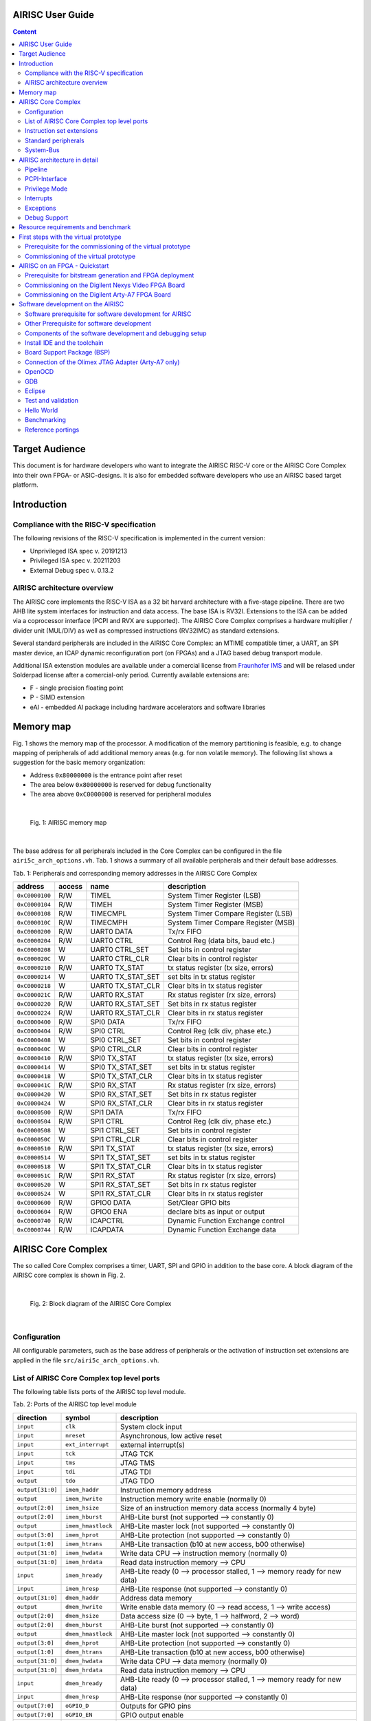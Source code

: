 AIRISC User Guide
=================

.. contents:: Content
   :depth: 2

Target Audience
===============
This document is for hardware developers who want to integrate the AIRISC RISC-V core or the AIRISC Core Complex into their own FPGA- or ASIC-designs.
It is also for embedded software developers who use an AIRISC based target platform.


Introduction
============

Compliance with the RISC-V specification
----------------------------------------
The following revisions of the RISC-V specification is implemented in the current version:

*   Unprivileged ISA spec v. 20191213  
*   Privileged ISA spec v. 20211203  
*   External Debug spec v. 0.13.2


AIRISC architecture overview
----------------------------
The AIRISC core implements the RISC-V ISA as a 32 bit harvard architecture with a five-stage pipeline. There are two AHB lite system interfaces for instruction and data access. The base ISA is RV32I. Extensions to the ISA can be added via a coprocessor interface (PCPI and RVX are supported). The AIRISC Core Complex comprises a hardware multiplier / divider unit (MUL/DIV) as well as compressed instructions (RV32IMC) as standard extensions.

Several standard peripherals are included in the AIRISC Core Complex: an MTIME compatible timer, a UART, an SPI master device, an ICAP dynamic reconfiguration port (on FPGAs) and a JTAG based debug transport module.

Additional ISA extenstion modules are available under a comercial license from `Fraunhofer IMS <http://www.ims.fraunhofer.de>`_ and will be relased under Solderpad license after a comercial-only period. Currently available extensions are:

* F - single precision floating point 
* P - SIMD extension
* eAI - embedded AI package including hardware accelerators and software libraries

Memory map
==========
Fig. 1 shows the memory map of the processor. A modification of the memory partitioning is feasible, e.g. to change mapping of peripherals of add additional memory areas (e.g. for non volatile memory). The following list shows a suggestion for the basic memory organization:

*   Address ``0x80000000`` is the entrance point after reset
*   The area below ``0x80000000`` is reserved for debug functionality
*   The area above ``0xC0000000`` is reserved for peripheral modules

|

.. figure:: gfx/Memory_Map.jpg
   :width: 640

   Fig. 1: AIRISC memory map

|

The base address for all peripherals included in the Core Complex can be configured in the file ``airi5c_arch_options.vh``. Tab. 1 shows a summary of all available peripherals and their default base addresses.

Tab. 1: Peripherals and corresponding memory addresses in the AIRISC Core Complex

+----------------+------------+-------------------+--------------------------------------+
| address        | access     | name              | description                          |
+================+============+===================+======================================+
| ``0xC0000100`` | R/W        | TIMEL             | System Timer Register (LSB)          |
+----------------+------------+-------------------+--------------------------------------+
| ``0xC0000104`` | R/W        | TIMEH             | System Timer Register (MSB)          |
+----------------+------------+-------------------+--------------------------------------+
| ``0xC0000108`` | R/W        | TIMECMPL          | System Timer Compare Register (LSB)  |
+----------------+------------+-------------------+--------------------------------------+
| ``0xC000010C`` | R/W        | TIMECMPH          | System Timer Compare Register (MSB)  |
+----------------+------------+-------------------+--------------------------------------+
| ``0xC0000200`` | R/W        | UART0 DATA        | Tx/rx FIFO                           |
+----------------+------------+-------------------+--------------------------------------+
| ``0xC0000204`` | R/W        | UART0 CTRL        | Control Reg (data bits, baud etc.)   |
+----------------+------------+-------------------+--------------------------------------+
| ``0xC0000208`` | W          | UART0 CTRL_SET    | Set bits in control register         |
+----------------+------------+-------------------+--------------------------------------+
| ``0xC000020C`` | W          | UART0 CTRL_CLR    | Clear bits in control register       |
+----------------+------------+-------------------+--------------------------------------+
| ``0xC0000210`` | R/W        | UART0 TX_STAT     | tx status register (tx size, errors) |
+----------------+------------+-------------------+--------------------------------------+
| ``0xC0000214`` | W          | UART0 TX_STAT_SET | set bits in tx status register       |
+----------------+------------+-------------------+--------------------------------------+
| ``0xC0000218`` | W          | UART0 TX_STAT_CLR | Clear bits in tx status register     |
+----------------+------------+-------------------+--------------------------------------+
| ``0xC000021C`` | R/W        | UART0 RX_STAT     | Rx status register (rx size, errors) |
+----------------+------------+-------------------+--------------------------------------+
| ``0xC0000220`` | R/W        | UART0 RX_STAT_SET | Set bits in rx status register       |
+----------------+------------+-------------------+--------------------------------------+
| ``0xC0000224`` | R/W        | UART0 RX_STAT_CLR | Clear bits in rx status register     |
+----------------+------------+-------------------+--------------------------------------+
| ``0xC0000400`` | R/W        | SPI0 DATA         | Tx/rx FIFO                           |
+----------------+------------+-------------------+--------------------------------------+
| ``0xC0000404`` | R/W        | SPI0 CTRL         | Control Reg (clk div, phase etc.)    |
+----------------+------------+-------------------+--------------------------------------+
| ``0xC0000408`` | W          | SPI0 CTRL_SET     | Set bits in control register         |
+----------------+------------+-------------------+--------------------------------------+
| ``0xC000040C`` | W          | SPI0 CTRL_CLR     | Clear bits in control register       |
+----------------+------------+-------------------+--------------------------------------+
| ``0xC0000410`` | R/W        | SPI0 TX_STAT      | tx status register (tx size, errors) |
+----------------+------------+-------------------+--------------------------------------+
| ``0xC0000414`` | W          | SPI0 TX_STAT_SET  | set bits in tx status register       |
+----------------+------------+-------------------+--------------------------------------+
| ``0xC0000418`` | W          | SPI0 TX_STAT_CLR  | Clear bits in tx status register     |
+----------------+------------+-------------------+--------------------------------------+
| ``0xC000041C`` | R/W        | SPI0 RX_STAT      | Rx status register (rx size, errors) |
+----------------+------------+-------------------+--------------------------------------+
| ``0xC0000420`` | W          | SPI0 RX_STAT_SET  | Set bits in rx status register       |
+----------------+------------+-------------------+--------------------------------------+
| ``0xC0000424`` | W          | SPI0 RX_STAT_CLR  | Clear bits in rx status register     |
+----------------+------------+-------------------+--------------------------------------+
| ``0xC0000500`` | R/W        | SPI1 DATA         | Tx/rx FIFO                           |
+----------------+------------+-------------------+--------------------------------------+
| ``0xC0000504`` | R/W        | SPI1 CTRL         | Control Reg (clk div, phase etc.)    |
+----------------+------------+-------------------+--------------------------------------+
| ``0xC0000508`` | W          | SPI1 CTRL_SET     | Set bits in control register         |
+----------------+------------+-------------------+--------------------------------------+
| ``0xC000050C`` | W          | SPI1 CTRL_CLR     | Clear bits in control register       |
+----------------+------------+-------------------+--------------------------------------+
| ``0xC0000510`` | R/W        | SPI1 TX_STAT      | tx status register (tx size, errors) |
+----------------+------------+-------------------+--------------------------------------+
| ``0xC0000514`` | W          | SPI1 TX_STAT_SET  | set bits in tx status register       |
+----------------+------------+-------------------+--------------------------------------+
| ``0xC0000518`` | W          | SPI1 TX_STAT_CLR  | Clear bits in tx status register     |
+----------------+------------+-------------------+--------------------------------------+
| ``0xC000051C`` | R/W        | SPI1 RX_STAT      | Rx status register (rx size, errors) |
+----------------+------------+-------------------+--------------------------------------+
| ``0xC0000520`` | W          | SPI1 RX_STAT_SET  | Set bits in rx status register       |
+----------------+------------+-------------------+--------------------------------------+
| ``0xC0000524`` | W          | SPI1 RX_STAT_CLR  | Clear bits in rx status register     |
+----------------+------------+-------------------+--------------------------------------+
| ``0xC0000600`` | R/W        | GPIO0 DATA        | Set/Clear GPIO bits                  |
+----------------+------------+-------------------+--------------------------------------+
| ``0xC0000604`` | R/W        | GPIO0 ENA         | declare bits as input or output      |
+----------------+------------+-------------------+--------------------------------------+
| ``0xC0000740`` | R/W        | ICAPCTRL          | Dynamic Function Exchange control    |
+----------------+------------+-------------------+--------------------------------------+
| ``0xC0000744`` | R/W        | ICAPDATA          | Dynamic Function Exchange data       |
+----------------+------------+-------------------+--------------------------------------+

AIRISC Core Complex
===================

The so called Core Complex comprises a timer, UART, SPI and GPIO in addition to the base core. A block diagram of the AIRISC core complex is shown in Fig. 2.

|

.. figure:: gfx/airi5c_core_complex.jpg
   :width: 612

   Fig. 2: Block diagram of the AIRISC Core Complex

|

Configuration
-------------
All configurable parameters, such as the base address of peripherals or the activation of instruction set extensions are applied in the file ``src/airi5c_arch_options.vh``.

List of AIRISC Core Complex top level ports
-------------------------------------------
The following table lists ports of the AIRISC top level module.

Tab. 2: Ports of the AIRISC top level module

+------------------+-------------------+------------------------------------------------------------------------------------------+
| direction        | symbol            | description                                                                              |
+==================+===================+==========================================================================================+
| ``input``        | ``clk``           | System clock input                                                                       |
+------------------+-------------------+------------------------------------------------------------------------------------------+
| ``input``        | ``nreset``        | Asynchronous, low active reset                                                           |
+------------------+-------------------+------------------------------------------------------------------------------------------+
| ``input``        | ``ext_interrupt`` | external interrupt(s)                                                                    |
+------------------+-------------------+------------------------------------------------------------------------------------------+
| ``input``        | ``tck``           | JTAG TCK                                                                                 |
+------------------+-------------------+------------------------------------------------------------------------------------------+
| ``input``        | ``tms``           | JTAG TMS                                                                                 |
+------------------+-------------------+------------------------------------------------------------------------------------------+
| ``input``        | ``tdi``           | JTAG TDI                                                                                 |
+------------------+-------------------+------------------------------------------------------------------------------------------+
| ``output``       | ``tdo``           | JTAG TDO                                                                                 |
+------------------+-------------------+------------------------------------------------------------------------------------------+
| ``output[31:0]`` | ``imem_haddr``    | Instruction memory address                                                               |
+------------------+-------------------+------------------------------------------------------------------------------------------+
| ``output``       | ``imem_hwrite``   | Instruction memory write enable (normally 0)                                             |
+------------------+-------------------+------------------------------------------------------------------------------------------+
| ``output[2:0]``  | ``imem_hsize``    | Size of an instruction memory data access (normally 4 byte)                              |
+------------------+-------------------+------------------------------------------------------------------------------------------+
| ``output[2:0]``  | ``imem_hburst``   | AHB-Lite burst (not supported --> constantly 0)                                          |
+------------------+-------------------+------------------------------------------------------------------------------------------+
| ``output``       | ``imem_hmastlock``| AHB-Lite master lock (not supported --> constantly 0)                                    |
+------------------+-------------------+------------------------------------------------------------------------------------------+
| ``output[3:0]``  | ``imem_hprot``    | AHB-Lite protection (not supported --> constantly 0)                                     |
+------------------+-------------------+------------------------------------------------------------------------------------------+
| ``output[1:0]``  | ``imem_htrans``   | AHB-Lite transaction (b10 at new access, b00 otherwise)                                  |
+------------------+-------------------+------------------------------------------------------------------------------------------+
| ``output[31:0]`` | ``imem_hwdata``   | Write data CPU --> instruction memory (normally 0)                                       |
+------------------+-------------------+------------------------------------------------------------------------------------------+
| ``output[31:0]`` | ``imem_hrdata``   | Read data instruction memory --> CPU                                                     |
+------------------+-------------------+------------------------------------------------------------------------------------------+
| ``input``        | ``imem_hready``   | AHB-Lite ready (0 --> processor stalled, 1 --> memory ready for new data)                |
+------------------+-------------------+------------------------------------------------------------------------------------------+
| ``input``        | ``imem_hresp``    | AHB-Lite response (not supported --> constantly 0)                                       |
+------------------+-------------------+------------------------------------------------------------------------------------------+
| ``output[31:0]`` | ``dmem_haddr``    | Address data memory                                                                      | 
+------------------+-------------------+------------------------------------------------------------------------------------------+
| ``output``       | ``dmem_hwrite``   | Write enable data memory (0 --> read access, 1 --> write access)                         |
+------------------+-------------------+------------------------------------------------------------------------------------------+
| ``output[2:0]``  | ``dmem_hsize``    | Data access size (0 --> byte, 1 --> halfword, 2 --> word)                                |
+------------------+-------------------+------------------------------------------------------------------------------------------+
| ``output[2:0]``  | ``dmem_hburst``   | AHB-Lite burst (not supported --> constantly 0)                                          |
+------------------+-------------------+------------------------------------------------------------------------------------------+
| ``output``       | ``dmem_hmastlock``| AHB-Lite master lock (not supported --> constantly 0)                                    |
+------------------+-------------------+------------------------------------------------------------------------------------------+
| ``output[3:0]``  | ``dmem_hprot``    | AHB-Lite protection (not supported --> constantly 0)                                     |
+------------------+-------------------+------------------------------------------------------------------------------------------+
| ``output[1:0]``  | ``dmem_htrans``   | AHB-Lite transaction (b10 at new access, b00 otherwise)                                  |
+------------------+-------------------+------------------------------------------------------------------------------------------+
| ``output[31:0]`` | ``dmem_hwdata``   | Write data CPU --> data memory (normally 0)                                              |
+------------------+-------------------+------------------------------------------------------------------------------------------+
| ``output[31:0]`` | ``dmem_hrdata``   | Read data instruction memory --> CPU                                                     |
+------------------+-------------------+------------------------------------------------------------------------------------------+
| ``input``        | ``dmem_hready``   | AHB-Lite ready (0 --> processor stalled, 1 --> memory ready for new data)                |
+------------------+-------------------+------------------------------------------------------------------------------------------+
| ``input``        | ``dmem_hresp``    | AHB-Lite response (nor supported --> constantly 0)                                       |
+------------------+-------------------+------------------------------------------------------------------------------------------+
| ``output[7:0]``  | ``oGPIO_D``       | Outputs for GPIO pins                                                                    |
+------------------+-------------------+------------------------------------------------------------------------------------------+
| ``output[7:0]``  | ``oGPIO_EN``      | GPIO output enable                                                                       |
+------------------+-------------------+------------------------------------------------------------------------------------------+
| ``input[7:0]``   | ``iGPIO_I``       | Inputs for GPIO Pins                                                                     |
+------------------+-------------------+------------------------------------------------------------------------------------------+
| ``output``       | ``oUART_RX``      | UART output (RX of the external system)                                                  |
+------------------+-------------------+------------------------------------------------------------------------------------------+
| ``input``        | ``iUART_TX``      | UART input (TX of the external system)                                                   | 
+------------------+-------------------+------------------------------------------------------------------------------------------+
| ``output``       | ``oSPI1_MOSI``    | SPI master out slave in                                                                  |
+------------------+-------------------+------------------------------------------------------------------------------------------+
| ``output``       | ``oSPI1_SCLK``    | SPI clock                                                                                |
+------------------+-------------------+------------------------------------------------------------------------------------------+
| ``output``       | ``oSPI1_NSS``     | SPI slave select (low active)                                                            |
+------------------+-------------------+------------------------------------------------------------------------------------------+
| ``input``        | ``iSPI1_MISO``    | SPI master in slave out                                                                  |
+------------------+-------------------+------------------------------------------------------------------------------------------+
| ``output``       | ``debug_out``     | Debugging output for simulations                                                         |
+------------------+-------------------+------------------------------------------------------------------------------------------+




Instruction set extensions 
--------------------------
The standard configuration contains the ISA extensions ``M`` and ``C``. All extensions can be activated and deactivated in the corresponding configuration file to optimize for are and current consumption.


E extension, reduced register set
^^^^^^^^^^^^^^^^^^^^^^^^^^^^^^^^^
A substantial amount of are consumption is caused by the general purpose registers (GPR). The number of GPR can be reduced from 32 to 16 for extreme area critical applications, e.g. when the AIRISC core simply replaced the implementation of a state machine (FSM). Additionally, some optional control and status registers (CSR) are deactivated when applying the E extension.

C extension, compressed instructions
^^^^^^^^^^^^^^^^^^^^^^^^^^^^^^^^^^^^
The C extension introduces 16 bit instructions and the strict demand on 32 bit alignment is relaxed. The 16 bit compressed instructions are decoded to their 32 bit equivalent in the first pipeline stage. For correct operation, the used memory has to support 32 bit read accesses with 16 bit alignment.


Standard peripherals
--------------------
The AIRISC Core Complex comprises a set of standard peripherals that are controlled via memory mapped registers. These are described in the following sections.


TIMER1 - MTIME Compliant Timer - 0xC0000100
^^^^^^^^^^^^^^^^^^^^^^^^^^^^^^^^^^^^^^^^^^^

+----------------+------------------+--------+---------+--------------------------------------+
| Adresse        | Name             | Width  | Zugriff | Beschreibung                         | 
+================+==================+========+=========+======================================+
| ``0xC0000100`` | TIMEL            |   32   |   R/W   | 64 Bit Timer Register (LSB)          |
+----------------+------------------+--------+---------+--------------------------------------+
| ``0xC0000104`` | TIMEH            |   32   |   R/W   | 64 Bit Timer Reigster (MSB)          |
+----------------+------------------+--------+---------+--------------------------------------+
| ``0xC0000108`` | TIMECMPL         |   32   |   R/W   | 64 Bit Timer Compare Register (LSB)  |
+----------------+------------------+--------+---------+--------------------------------------+
| ``0xC000010C`` | TIMECMPH         |   32   |   R/W   | 64 Bit Timer Compare Register (MSB)  |
+----------------+------------------+--------+---------+--------------------------------------+

The timer consists of a 64 bit counter (MTIMEH/MTIMEL) and a 64 bit compare register (MTIMECMPH/MTIMECMPL). The counter is incremented with every system clock. As soon and as long as the content of the counter is greater or equal to the timer compare register a timer interrupt is triggered. An interrupt will never be triggered if the timer compare register is set to ``0x00000000_00000000``.

The timer is often used to realize a scheduler for simple multi-threading or multi-tasking.

UART
^^^^

Summary
'''''''

Acting as a peripheral, the UART module provides serial communication capabilities to the Airi5c processor. After a complete redesign, this Module now supports the following features:

*	AHB-Lite interface
*	Separate registers for control, rx and tx status, all with set/clear access capability
*	configurable and independent rx and tx fifo size (1 – 256 frames)
*	configurable number of data bits (5, 6, 7, 8, 9)
*	configurable parity settings (none, odd, even)
*	configurable number of stop bits (1, 1.5, 2)
*	support for hardware flow control (rts/cts)
*	support for default and none default baud rates
*	accessible rx and tx FIFO fill levels
*	configurable and independent watermark settings for rx and tx FIFO fill level with interrupt generation
*	error detection
*	extensive interrupt capabilities

Parameters
''''''''''

These parameters have to be set at compile time, they cannot be changed at runtime.

+----------------+-------------+----------------------------------------------------------------------------------------------------------------+
| Parameter      | Default     | Description                                                                                                    |
+================+=============+================================================================================================================+
| BASE_ADDR      | 0xC0000200  | Base address of the UART module, the addresses of all registers are increments of 4 beginning at this address  |
+----------------+-------------+----------------------------------------------------------------------------------------------------------------+
| TX_ADDR_WIDTH  | 5           | Address width of the tx FIFO, defining the max size of the tx FIFO (size=2^width)                              |
+----------------+-------------+----------------------------------------------------------------------------------------------------------------+
| RX_ADDR_WIDTH  | 5           | Address width of the rx FIFO, defining the max size of the rx FIFO (size=2^width)                              |
+----------------+-------------+----------------------------------------------------------------------------------------------------------------+

Registers
'''''''''

The UART module includes the following 10 32-bit data, control and status registers, which can be accessed via AHB-Lite interface. In the old processor design, the address space of each peripheral was restricted to 4 32-bit words. With the introduction of the new UART module this number has been increased to 64. Remember that the base address of each peripheral has been changed accordingly and need to be changed in your programs too!

Reserved fields are hardwired to zero, writing to those fields has no effect. Errors are normally set at the end of the particular frame where the error occurred. The only exceptions are tx overflow error and rx underflow error, which are set immediately. Once set, all error stay set as long as they get reset manually.

+--------------------------------+------------------+-----------------------------------------------------------------------------------------------------------------------+
| Address                        | Type             | Description                                                                                                           |
+================================+==================+=======================================================================================================================+
| BASE_ADDR + 0x00 (0xC0000200)  | DATA             | Write access writes to tx FIFO, read access reads from rx FIFO                                                        |
+--------------------------------+------------------+-----------------------------------------------------------------------------------------------------------------------+
| BASE_ADDR + 0x04 (0xC0000204)  | Ctrl reg         | This register contains all communication settings, such as data bits, parity, stop bits, flow control and baud rate   |
+--------------------------------+------------------+-----------------------------------------------------------------------------------------------------------------------+
| BASE_ADDR + 0x08 (0xC0000208)  | Ctrl reg set     | Writing to this register automatically sets the specified bits in ctrl reg                                            |
+--------------------------------+------------------+-----------------------------------------------------------------------------------------------------------------------+
| BASE_ADDR + 0x0C (0xC000020C)  | Ctrl reg clr     | Writing to this register automatically clears the specified bits in ctrl reg                                          |
+--------------------------------+------------------+-----------------------------------------------------------------------------------------------------------------------+
| BASE_ADDR + 0x10 (0xC0000210)  | Tx stat reg      | This register contains the tx status, such as tx FIFO size, errors and interrupt enables                              |
+--------------------------------+------------------+-----------------------------------------------------------------------------------------------------------------------+
| BASE_ADDR + 0x14 (0xC0000214)  | Tx stat reg set  | Writing to this register automatically sets the specified bits in tx stat reg                                         |
+--------------------------------+------------------+-----------------------------------------------------------------------------------------------------------------------+
| BASE_ADDR + 0x18 (0xC0000218)  | Tx stat reg clr  | Writing to this register automatically clears the specified bits in tx stat reg                                       |
+--------------------------------+------------------+-----------------------------------------------------------------------------------------------------------------------+
| BASE_ADDR + 0x1C (0xC000021C)  | Rx stat reg      | This register contains the rx status, such as rx FIFO size, errors and interrupt enables                              |
+--------------------------------+------------------+-----------------------------------------------------------------------------------------------------------------------+
| BASE_ADDR + 0x20 (0xC0000220)  | Rx stat reg set  | Writing to this register automatically sets the specified bits in rx stat reg                                         |
+--------------------------------+------------------+-----------------------------------------------------------------------------------------------------------------------+
| BASE_ADDR + 0x24 (0xC0000224)  | Rx stat reg clr  | Writing to this register automatically clears the specified bits in rx stat reg                                       |
+--------------------------------+------------------+-----------------------------------------------------------------------------------------------------------------------+

Control Register
''''''''''''''''

+-------+---------+--------------------------------------------------------+
| Bits  | Access  | Description                                            |
+=======+=========+========================================================+
| 31:29 | rw      | Number of data bits (0b000: 5, …, 0b011: 8, 0b100: 9)  |
+-------+---------+--------------------------------------------------------+
| 28:27 | rw      | Parity setting (0b00: none, 0b01: even, 0b10: odd)     |
+-------+---------+--------------------------------------------------------+
| 26:25 | rw      | Number of stop bits (0b00: 1, 0b01: 1.5, 0b10: 2)      |
+-------+---------+--------------------------------------------------------+
| 24    | rw      | Flow control (0b0: none, 0b1: rts/cts)                 |
+-------+---------+--------------------------------------------------------+
| 23:0  | rw      | Number of clock cycles per bit (c_bit=f_osc/BAUD)      |
+-------+---------+--------------------------------------------------------+

If the number of data bits is set to 9, the number of stop bits is automatically set to 1 and parity is set to none. When writing an invalid value (e.g. 0b101: 10 data bits), the particular field is set to the highest possible value instead. A set access resulting in an invalid value is ignored. Modifications of the bits in the control register come into effect immediately. Make sure that there is no active communication when modifying this register, otherwise data loss and communication errors can occur. The default communication settings are:

*	Data bits: 8
*	Parity: none
*	Stop bits: 1
*	Flow control: none
*	Baud rate: 9600 (at 32 MHz)

Tx Status Register
''''''''''''''''''

+-------+---------+---------------------------------------------+
| Bits  | Access  | Description                                 |
+=======+=========+=============================================+
| 31    | rw      | Clear tx FIFO                               |
+-------+---------+---------------------------------------------+
| 30:27 | r       | Reserved                                    |
+-------+---------+---------------------------------------------+
| 26    | rw      | Tx overflow error interrupt enable          |
+-------+---------+---------------------------------------------+
| 25    | rw      | Tx watermark reached interrupt enable       |
+-------+---------+---------------------------------------------+
| 24    | rw      | Tx empty interrupt enable                   |
+-------+---------+---------------------------------------------+
| 23:20 | r       | reserved                                    |
+-------+---------+---------------------------------------------+
| 19    | rw      | Tx overflow error (write to full tx FIFO)   |
+-------+---------+---------------------------------------------+
| 18    | r       | Tx fill level \leq tx watermark             |
+-------+---------+---------------------------------------------+
| 17    | r       | Tx empty                                    |
+-------+---------+---------------------------------------------+
| 16    | r       | Tx full                                     |
+-------+---------+---------------------------------------------+
| 15:8  | r       | Tx watermark                                |
+-------+---------+---------------------------------------------+
| 7:0   | r       | Tx fill level                               |
+-------+---------+---------------------------------------------+

Rx Status Register
''''''''''''''''''

+-------+---------+------------------------------------------------------------+
| Bits  | Access  | Description                                                |
+=======+=========+============================================================+
| 31    | rw      | Clear rx FIFO                                              |
+-------+---------+------------------------------------------------------------+
| 30    | rw      | Rx frame error interrupt enable                            |
+-------+---------+------------------------------------------------------------+
| 29    | rw      | Rx parity error interrupt enable                           |
+-------+---------+------------------------------------------------------------+
| 28    | rw      | Rx noise error interrupt enable                            |
+-------+---------+------------------------------------------------------------+
| 27    | rw      | Rx underflow error interrupt enable                        |
+-------+---------+------------------------------------------------------------+
| 26    | rw      | Rx overflow error interrupt enable                         |
+-------+---------+------------------------------------------------------------+
| 25    | rw      | Rx watermark reached interrupt enable                      |
+-------+---------+------------------------------------------------------------+
| 24    | rw      | Rx  full interrupt enable                                  |
+-------+---------+------------------------------------------------------------+
| 23    | rw      | Rx frame error (no stop bit detected)                      |
+-------+---------+------------------------------------------------------------+
| 22    | rw      | Rx parity error (parity received \neq calculated)          |
+-------+---------+------------------------------------------------------------+
| 21    | rw      | Rx noise error (samples taken from one bit differ)         |
+-------+---------+------------------------------------------------------------+
| 20    | rw      | Rx underflow error (read from empty rx FIFO)               |
+-------+---------+------------------------------------------------------------+
| 19    | rw      | Rx overflow error (received data while rx FIFO was full)   |
+-------+---------+------------------------------------------------------------+
| 18    | r       | Rx fill level \geq rx watermark                            |
+-------+---------+------------------------------------------------------------+
| 17    | r       | Rx empty                                                   |
+-------+---------+------------------------------------------------------------+
| 16    | r       | Rx full                                                    |
+-------+---------+------------------------------------------------------------+
| 15:8  | rw      | Rx watermark                                               |
+-------+---------+------------------------------------------------------------+
| 7:0   | r       | Rx fill level                                              |
+-------+---------+------------------------------------------------------------+

Interrupts
''''''''''

The UART module supports several interrupts, which are stated in the tx and rx status register. All interrupts are disabled by default and have to be enabled manually if desired. Besides the individual interrupt signals, there is also a special signal “int_any” available at the port of this module which is set whenever at least one interrupt has occurred. Some interrupt signals are connected to the specific error signals. In this case an interrupt service routine has to reset the specific error flag, otherwise the interrupt will fire again and again.

Functionality
'''''''''''''

Transmitting data can be achieved writing to the DATA address, which effectively writes to the tx FIFO. As long as the tx FIFO is not full, new data can be written to it immediately in a row. The UART module automatically reads the data in the tx FIFO and transmits it via the tx pin. When writing to the tx FIFO while it is full, the data written to it is lost and the tx overflow error is set.
Incoming data via the rx pin is automatically written to the rx FIFO, which can be read from by reading from the DATA address. As long as the rx FIFO is not full, data can be received. As soon as the rx FIFO is full, any incoming data is lost and the rx overflow error is set. The data in the rx FIFO (as well as the tx FIFO) never gets overwritten. In order to free FIFO memory, data has to be read.
Each bit of incoming data is sampled 3 times at and around its timed midpoint. If the samples differ, the noise error is set at the end of the specific frame.


Flow Control
''''''''''''

The UART module supports rts/cts hardware flow control. Rts is an output of the receiver called ready to send which is connected to the cts input of the transmitter called clear to send (and vice versa). Set to high, rts signals the transmitter, that its rx FIFO is not full and new data can be received. As soon as the rx FIFO is full, rts is set to low, signaling the transmitter that it has to stop transmission. To prevent data loss, rts is already set to low, when there is only space for 4 more frames in the rx FIFO.

The rts and cts pins are currently not connected in our FPGA designs!

GPIO
^^^^
The GPIO module has a configurable width with a default value of 8 bit. Separate signals are available for data output, data input and activation of the pad driver to support the integration into ASIC designs. Tab. 6 shows a list of registers available through the GPIO module. Read- and write access is done through through GPIODATA. The byte value is put on the processor bus when a read access is issued in the topmodule ``iGPIO_I``. When a write access is issued, the corresponding value is read from the processor bus and written to ``oGPIO_D`` of the top module. Write access to GPIOEN do only have an effect on the output ``oGPIO_EN``. The bi-directionality of an IO pin can be realized this way within the higher-ranking hierarchy (e.g. inside an FPGA by connection of an ``inout`` or inside an ASIC by routing to a appropriate IO pad).

Tab. 6: Register of the  GPIO module.

+----------------+------------------+--------+---------+--------------------------------------+
| Adresse        | Name             | Width  | Zugriff | Beschreibung                         | 
+================+==================+========+=========+======================================+
| ``0xC0000400`` | DATA             | 32(8)* |   R/W   | GPIO Data I/O                        |
+----------------+------------------+--------+---------+--------------------------------------+
| ``0xC0000404`` | EN               | 32(8)* |   R/W   | GPIO Output Enable                   |
+----------------+------------------+--------+---------+--------------------------------------+

ICAP
^^^^
The ICAP peripheral offers a method to encapsule the configuration interface for FPGAs which allow the dynamic partial reconfiguration during operation (e.g. Xilinx Dynamic Function Exchange). Partial bitstreams can be written to the address of the ICAP peripheral by the AIRISC processor to perform a partial reconfiguration of an FPGA. The ICAP module is currently an experimental feature and will probably undergo significant changes in future developments.

+----------------+------------------+--------+---------+--------------------------------------+
| Adresse        | Name             | Width  | Zugriff | Beschreibung                         | 
+================+==================+========+=========+======================================+
| ``0xC0000500`` | CTRL             |   32   |   R/W   | ICAP Status and control              |
+----------------+------------------+--------+---------+--------------------------------------+
| ``0xC0000504`` | DATAIN           |   32   |   W     | ICAP Bitstream input                 |
+----------------+------------------+--------+---------+--------------------------------------+
| ``0xC0000508`` | DATAOUT          |   32   |   R     | ICAP Read configuration output       |
+----------------+------------------+--------+---------+--------------------------------------+

+-------------------------------+
| CTRL (Adresse: 0xC0000500)    |
+==================+============+
|       31:1       |     0      |
+------------------+------------+
|        --        |    R/W     |
+------------------+------------+
|     reserved     |  ICAP_LOCK |
+------------------+------------+

If the ``ICAP_LOCK`` bit is set (1), the access to the PCPI interface within the pipeline is locked. 
This prevents unknown states to occur when reconfiguring a partition connected to the PCPI interface 
during runtime.

SPI
^^^

Summary
'''''''

Acting as a peripheral, the SPI module provides fast serial communication capabilities to the Airi5c processor. After a complete redesign, this Module now supports the following features:

*	AHB-Lite interface
*	Separate registers for control, rx and tx status, all with set/clear access capability
*	configurable rx/tx FIFO size (1 – 256 frames)
*	configurable number of data bits
*	master and slave support
*	4 slave select pins
*	Full asynchronous Slave design
*	accessible rx and tx FIFO fill levels
*	configurable and independent watermark settings for rx and tx FIFO fill level with interrupt generation
*	error detection
*	extensive interrupt capabilities

Parameters
''''''''''

These parameters have to be set at synthesis, they cannot be changed at runtime.

+-----------------+-------------+----------------------------------------------------------------------------------------------------------------+
| Parameter       | Default     | Description                                                                                                    |
+=================+=============+================================================================================================================+
| BASE_ADDR       | 0xC0000500  | Base address of the SPI module, the addresses of all registers are increments of 4 beginning at this address   |
+-----------------+-------------+----------------------------------------------------------------------------------------------------------------+
| MASTER_ON_RESET | 0           | Defines whether the module acts as a master or slave after reset                                               |
+-----------------+-------------+----------------------------------------------------------------------------------------------------------------+
| ADDR_WIDTH      | 2           | Address width of the tx/rx FIFO, defining the max fill level (size=2^width)                                    |
+-----------------+-------------+----------------------------------------------------------------------------------------------------------------+
| ADDR_WIDTH      | 8           | Defines the word the word length and accordingly the number of bits in the internal tx/rx shift registers      |
+-----------------+-------------+----------------------------------------------------------------------------------------------------------------+

Registers
'''''''''

The SPI module includes the following 10 32-bit data, control and status registers, which can be accessed via AHB-Lite interface. In the current processor design, there are two SPI modules: SPI0 and SPI1. SPI0 is located at base address 0xC0000400 and is hardwired to QSPI in some FPGA boards including NexysVideo. Make sure to use SPI1 at base address 0xC0000500 instead if other purposes are intended. On reset, SPI0 is configured as a master and SPI1 as a slave device.

+--------------------------------------------------------+------------------+---------------------------------------------------------------------------------------------------------------------------------------+
| Address                                                | Type             | Description                                                                                                                           |
+========================================================+==================+=======================================================================================================================================+
| BASE_ADDR + 0x00 (SPI0: 0xC0000400, SPI1: 0xC0000500)  | DATA             | Write access writes to tx FIFO, read access reads from rx FIFO                                                                        |
+--------------------------------------------------------+------------------+---------------------------------------------------------------------------------------------------------------------------------------+
| BASE_ADDR + 0x04 (SPI0: 0xC0000404, SPI1: 0xC0000504)  | Ctrl reg         | This register contains all communication settings, such as clock divider, polarity phase, slave select and master/slave configuration |
+--------------------------------------------------------+------------------+---------------------------------------------------------------------------------------------------------------------------------------+
| BASE_ADDR + 0x08 (SPI0: 0xC0000408, SPI1: 0xC0000508)  | Ctrl reg set     | Writing to this register automatically sets the specified bits in ctrl reg                                                            |
+--------------------------------------------------------+------------------+---------------------------------------------------------------------------------------------------------------------------------------+
| BASE_ADDR + 0x0C (SPI0: 0xC000040C, SPI1: 0xC000050C)  | Ctrl reg clr     | Writing to this register automatically clears the specified bits in ctrl reg                                                          |
+--------------------------------------------------------+------------------+---------------------------------------------------------------------------------------------------------------------------------------+
| BASE_ADDR + 0x10 (SPI0: 0xC0000410, SPI1: 0xC0000510)  | Tx stat reg      | This register contains the tx status, such as tx FIFO fill level, errors and interrupt enables                                        |
+--------------------------------------------------------+------------------+---------------------------------------------------------------------------------------------------------------------------------------+
| BASE_ADDR + 0x14 (SPI0: 0xC0000414, SPI1: 0xC0000514)  | Tx stat reg set  | Writing to this register automatically sets the specified bits in tx stat reg                                                         |
+--------------------------------------------------------+------------------+---------------------------------------------------------------------------------------------------------------------------------------+
| BASE_ADDR + 0x18 (SPI0: 0xC0000418, SPI1: 0xC0000518)  | Tx stat reg clr  | Writing to this register automatically clears the specified bits in tx stat reg                                                       |
+--------------------------------------------------------+------------------+---------------------------------------------------------------------------------------------------------------------------------------+
| BASE_ADDR + 0x1C (SPI0: 0xC000041C, SPI1: 0xC000051C)  | Rx stat reg      | This register contains the rx status, such as rx FIFO fill level, errors and interrupt enables                                        |
+--------------------------------------------------------+------------------+---------------------------------------------------------------------------------------------------------------------------------------+
| BASE_ADDR + 0x20 (SPI0: 0xC0000420, SPI1: 0xC0000520)  | Rx stat reg set  | Writing to this register automatically sets the specified bits in rx stat reg                                                         |
+--------------------------------------------------------+------------------+---------------------------------------------------------------------------------------------------------------------------------------+
| BASE_ADDR + 0x24 (SPI0: 0xC0000424, SPI1: 0xC0000524)  | Rx stat reg clr  | Writing to this register automatically clears the specified bits in rx stat reg                                                       |
+--------------------------------------------------------+------------------+---------------------------------------------------------------------------------------------------------------------------------------+

Control Register
''''''''''''''''

+-------+---------+---------------------------------------------------------------------------------+
| Bits  | Access  | Description                                                                     |
+=======+=========+=================================================================================+
| 31:17 | r       | reserved                                                                        |
+-------+---------+---------------------------------------------------------------------------------+
| 16    | rw      | Defines whether the device is master (1) or slave (0)                           |
+-------+---------+---------------------------------------------------------------------------------+
| 15:14 | r       | reserved                                                                        |
+-------+---------+---------------------------------------------------------------------------------+
| 13    | rw      | Defines whether slave select is driven by master (0) or manual slave select (1) |
+-------+---------+---------------------------------------------------------------------------------+
| 12    | rw      | Manual slave select                                                             |
+-------+---------+---------------------------------------------------------------------------------+
| 11:10 | r       | reserved                                                                        |
+-------+---------+---------------------------------------------------------------------------------+
| 9:8   | rw      | Active slave select (only used in master mode)                                  |
+-------+---------+---------------------------------------------------------------------------------+
| 7:6   | r       | reserved                                                                        |
+-------+---------+---------------------------------------------------------------------------------+
| 5     | rw      | Clock polarity                                                                  |
+-------+---------+---------------------------------------------------------------------------------+
| 4     | rw      | Clock phase                                                                     |
+-------+---------+---------------------------------------------------------------------------------+
| 3:0   | rw      | Clock divider (clk_div=2^(x+1))                                                 |
+-------+---------+---------------------------------------------------------------------------------+

Tx Status Register
''''''''''''''''''

+-------+---------+----------------------------------------------------+
| Bits  | Access  | Description                                        |
+=======+=========+====================================================+
| 31:28 | r       | reserved                                           |
+-------+---------+----------------------------------------------------+
| 27    | rw      | Tx ready interrupt enable                          |
+-------+---------+----------------------------------------------------+
| 26    | rw      | Tx overflow error interrupt enable                 |
+-------+---------+----------------------------------------------------+
| 25    | rw      | Tx watermark reached interrupt enable              |
+-------+---------+----------------------------------------------------+
| 24    | rw      | Tx empty interrupt enable                          |
+-------+---------+----------------------------------------------------+
| 23:21 | r       | reserved                                           |
+-------+---------+----------------------------------------------------+
| 20    | rw      | Tx ready                                           |
+-------+---------+----------------------------------------------------+
| 19    | rw      | Tx overflow error (write access when FIFO is full) |
+-------+---------+----------------------------------------------------+
| 18    | r       | Tx fill level \leq tx watermark                    |
+-------+---------+----------------------------------------------------+
| 17    | r       | Tx empty                                           |
+-------+---------+----------------------------------------------------+
| 16    | r       | Tx full                                            |
+-------+---------+----------------------------------------------------+
| 15:8  | r       | Tx watermark                                       |
+-------+---------+----------------------------------------------------+
| 7:0   | rw      | Tx fill level                                      |
+-------+---------+----------------------------------------------------+

Rx Status Register
''''''''''''''''''

+-------+---------+----------------------------------------------------------+
| Bits  | Access  | Description                                              |
+=======+=========+==========================================================+
| 31    | rw      | Rx ignore                                                |
+-------+---------+----------------------------------------------------------+
| 30:28 | r       | reserved                                                 |
+-------+---------+----------------------------------------------------------+
| 27    | rw      | Rx underflow error interrupt enable                      |
+-------+---------+----------------------------------------------------------+
| 26    | rw      | Rx overflow error interrupt enable                       |
+-------+---------+----------------------------------------------------------+
| 25    | rw      | Rx watermark reached interrupt enable                    |
+-------+---------+----------------------------------------------------------+
| 24    | rw      | Rx full interrupt enable                                 |
+-------+---------+----------------------------------------------------------+
| 23:21 | r       | reserved                                                 |
+-------+---------+----------------------------------------------------------+
| 20    | rw      | Rx underflow error (read from empty rx FIFO)             |
+-------+---------+----------------------------------------------------------+
| 19    | rw      | Rx overflow error (received data while rx FIFO was full) |
+-------+---------+----------------------------------------------------------+
| 18    | r       | Rx fill level \geq rx watermark                          |
+-------+---------+----------------------------------------------------------+
| 17    | r       | Rx empty                                                 |
+-------+---------+----------------------------------------------------------+
| 16    | r       | Rx full                                                  |
+-------+---------+----------------------------------------------------------+
| 15:8  | rw      | Rx watermark                                             |
+-------+---------+----------------------------------------------------------+
| 7:0   | r       | Rx fill level                                            |
+-------+---------+----------------------------------------------------------+

Reserved fields are hardwired to zero, writing to those fields has no effect. Once set, all errors stay set as long as they get reset manually.

Interrupts
''''''''''

The SPI module supports several interrupts, which are stated in the tx and rx status registers. All interrupts are disabled by default and have to be enabled manually if desired. Besides the individual interrupt signals, there is also a special signal “int_any” available at the port of this module which is set whenever at least one interrupt has occurred. Some interrupt signals are connected to the specific error signals. In this case an interrupt service routine has to reset the specific error flag, otherwise the interrupt will fire again and again.

Functionality
'''''''''''''

Transmitting data can be achieved writing to the DATA address, which effectively writes to the tx FIFO. As long as the tx FIFO is not full, new data can be written to it immediately in a row. The SPI module then reads the data in the tx FIFO automatically and transmits it via the mosi pin in master or the miso pin in slave mode. Transactions are initiated by the master. Data written to the tx FIFO of the slave device is hold, until data from the master is received, meaning, for each frame sent, one frame is received. If the tx FIFO of the slave is empty, zeros are transmitted instead. Incoming data is automatically written to the rx FIFO, which can be read from by reading from the DATA address. To ignore any incoming data, the rx ignore flag can be set. As long as the rx FIFO is not full, data can be received. As soon as the rx FIFO is full, any incoming data is lost and the rx overflow error is set. Due to the asynchronous slave design, data transmission is always triggered on clock edges of the master clock, allowing high data rates and an idle slave clock. The very first byte sent in slave mode is always 0x00, due to clock domain crossing.


JTAG Debug Transport Module (DTM)
^^^^^^^^^^^^^^^^^^^^^^^^^^^^^^^^^
The RISC-V External Debug Support Standard defines a transport layer (DTM) between the debug module and the external debugger, which converts any protocol to the internal debug module interface. The only DTM currently supported by the GNU toolchain is a JTAG TAP. This is included in the AIRISC code tree, but is strictly speaking not part of the AIRISC Core Complex, but is typically instantiated at the top level of the FPGA or ASIC design and can here, in addition to communication with the Core Complex, also take over other functions of a JTAG-TAP, e.g. for the scan test.

System-Bus
----------

AHB-Lite
^^^^^^^^
The standard bus for accessing memory and peripheral elements is AHB-Lite. The processor works as the only master in the system. Table 11 lists the typical signals and names their respective functions. For detailed descriptions of the signals, please refer to the `AMBA 3 AHB-Lite Protocol Specification <https://developer.arm.com/documentation/ihi0033/a>`_.

Tab. 11: Signals within the AIRISC AHB-Lite Interface

.. list-table::
   :widths: 10 80 10
   :header-rows: 1

   * - name
     - description
     - bit width
   * - ``haddr``
     - Address requested in memory 
     - 32
   * - ``hwrite``
     - Write enable bit (write = b1, read = b0)
     - 1
   * - ``hsize``
     - Size of the data to be transferred (supported: byte (h0), halfword (h1), word (h2))
     - 3
   * - ``hburst``
     - reserved
     - 3
   * - ``hmastlock``
     - reserved
     - 1
   * - ``hprot``
     - reserved
     - 4
   * - ``htrans``
     - Transaction type (supported: idle (h0) nonsequential (h2))
     - 2
   * - ``hwdata``
     - write data CPU --> memory element
     - 32
   * - ``hrdata``
     - read data memory element --> CPU
     - 32
   * - ``hready``
     - memory element ready for data
     - 1
   * - ``hresp``
     - Response bit for signaling errors
     - 1

Fig. 3 shows the signal characteristics of the AHB-Lite bus during read and write accesses to a memory. The memory assumed here has a latency of one clock cycle and therefore requires no further waiting cycles for a read access. In the case of a write access, the value to be written is not available until one clock cycle after the address has been applied, which is why the memory requests a wait cycle of one clock cycle (highlighted on the corresponding edges a and b). The processor's read data (hrdata) is not written with a new value until a new transaction occurs. This can be seen at the edges c and d. 


.. figure:: gfx/AHBLite_RW_wavedrom.png
   :width: 640

Fig.3: Signal characteristics at the AHB-Lite bus.


AXI4
^^^^
For the connection of arbitrary memory units to the processor a translation from AHB-Lite to AXI4 can be done with the help of the module ``airi5c_axi_if.v``. For detailed descriptions of the signals, please refer to the `AMBA AXI and ACE Protocol Specification <https://developer.arm.com/documentation/ihi0022/latest>`_. The AXI4 interface is currently an experimental feature and may be subject to significant changes in the future.


AIRISC architecture in detail
=============================

Pipeline
--------
Fig. 4 illustrates the various pipeline stages of the processor, which are discussed below.
 
|

.. figure:: gfx/airisc_pipeline.jpg
   :width: 900


   Abb. 4: Pipeline overview

|

Instruction Prefetch and Decompression (IF)
^^^^^^^^^^^^^^^^^^^^^^^^^^^^^^^^^^^^^^^^^^^
The IF stage fetches the next instruction from the memory and handles wait cycles of the memory or those due to pipeline stalls. The purpose of a separate IF stage is to allow the memory a full clock cycle access time. As long as no redirect is reported by the EX stage, the IF stage calculates the next address itself. 

Fetch and Decode Unit (DE)
^^^^^^^^^^^^^^^^^^^^^^^^^^
The DE unit decodes the instructions and generates the control signals for the EX unit or ALU. These are then stored in the DE-EX pipeline registers, so that the EX stage/ALU has a full clock cycle available for the calculation.

Execute Unit (EX)
^^^^^^^^^^^^^^^^^
The EX unit includes the ALU and the generation of synchronous exceptions when interrupts, breakpoints (EBREAK) and system calls (ECALL) occur. It can be extended by additional instructions and accelerators via the PCPI interface.

Writeback (WB)
^^^^^^^^^^^^^^
The WB stage writes results to GPR/CSR registers and - in case of load/store instructions - also from/to the data bus. It generates breakpoint exceptions in case of single step execution and counts the completely executed instructions. 

Control Unit (CTRL)
^^^^^^^^^^^^^^^^^^^
The CTRL unit is a cross-stage module in which the basic control of the pipeline is performed. The main tasks of the module are the detection and interception of hazards, the stopping of the pipeline in case of arbitrarily long latencies by a connected memory as well as the aborting of instructions in case of exceptions, interrupts or branches. For this purpose, individual kill and stall signals are available for the pipeline stages, with which the pipeline can be stopped or emptied at any point. 

PCPI-Interface
--------------
The `PCPI-Interface <https://github.com/cliffordwolf/picorv32#pico-co-processor-interface-pcpi>`_ provides a simple interface for extensions of the ALU/EX-Stage. This concerns in particular specialized arithmetic functions. Fig. 5 illustrates an example of the timing for an interaction with a coprocessor. 

.. figure:: gfx/pcpi_waveform.jpg
   :width: 512

   Fig. 5: Timing diagram of the PCPI interface

|

The interface consists of the following signals::

    output        pcpi_valid    // pcpi_insn, pcpi_rs1 and pcpi_rs2 valid
    output [31:0] pcpi_insn     // requested instruktion
    output [31:0] pcpi_rs1      // register contents RS1
    output [31:0] pcpi_rs2      // register contents RS2
    input         pcpi_wr       // Operation writes data to destination register
    input  [31:0] pcpi_rd       // Data for target register
    input         pcpi_wait     // Coprocessor processes instruction
    input         pcpi_ready    // pcpi_rd and pcpi_wr valid

The input signals are shared with other modules, the output signals are linked by a wired-or. Its timing is a possible limit to the number of instruction set extensions. 

The ``pcpi_valid`` signal indicates to the instruction set extension that the ``pcpi_insn, pcpi_rs1 and pcpi_rs2`` registers are valid. These are passed to the instruction set extension. This in turn sets the ``pcpi_wait`` signal high, signaling that the instruction is being processed (this must happen on the same clock as the ``pcpi_valid``). If the ``pcpi_wait`` signal is not set to ``HIGH`` after 16 clock cycles, an ``illegal_instruction`` exception is thrown. If the instruction is successfully processed, the ``pcpi_ready`` signal is set to ``HIGH`` and the pipeline can continue. 

Instruction set extensions cannot raise exceptions and only general purpose registers can serve as source and destination registers.

In software, instruction set extensions can be accessed by inline assembly. The following listing represents an example: ::

    __inline__
    uint32_t __rv__bitrev_emu(uint32_t a) {
        uint32_t result;
        asm(".insn i 0x77, 0, %0, %1, 0x0"
            : "=r"(result)
            : "r"(a)
        :);
    return(result);
    }



Privilege Mode
---------------
Three privilege modes are supported: Debug mode, machine mode and user mode. The core starts after a reset in machine mode. In the startup-file (crt0.S) the main routine "main" is started by a preload of the EPC register with the target address and a subsequent MRET and at the same time changed into the user mode. 

A change into the machine mode is then executed by interrupts and exceptions or explicitly by an ECALL command.

The debug mode is activated after a software breakpoint (EBREAK), after a program step in the single-step mode which is created by the debug module on stop request. In this mode the core is usually in the park loop stored in the debug ROM and waits for commands from the debug module. However, the debug mode can also be specifically activated (but not exited) from the running program by jumping into the debug ROM.


Interrupts
----------

There are internal interrupts, which are generated in the AIRISC core complex e.g. by the timer or the UART peripheral, as well as external ones, which are set via the EXT_INT lines of the core complex. 

All interrupts - if they are not masked in the respective privilege level - are recognized in the DX stage and converted into a synchronous exception, which leads to a jump to the MTVEC address with a clock delay in the WB stage. The interrupt type is stored in the MCAUSE register.


Exceptions
----------

Exceptions occur either as a result of errors (e.g. invalid OpCodes, memory access errors), due to EBREAK/ECALL/ERET instructions or Halt requests by the debug module. 

The RISC-V specification does not allow arithmetic exceptions. Exceptions due to errors in the ALU therefore *do not* occur. Arithmetic exceptions such as division by zero are instead encoded using error values.

All exceptions are generated in the EX stage, with the exception of the exception after the complete processing of an instruction in single-step mode. This is generated in the WB stage. 

Debug Support
-------------

The core complex includes a debug module and debug transfer module for communication via JTAG. Register accesses via the debug module are implemented as abstract instructions for both GPR and CSR. They can be performed while the core is running and have priority over concurrent write accesses of the core itself. Memory accesses to the system memory are implemented program buffer-based. The debug module can write to a two-line program buffer (with implicit EBREAK after the second instruction) and execute it with limited privileges. The second line in the program buffer also allows bulk read/write with automatic increment of the target address.

Resource requirements and benchmark
===================================
Tab. 12: Resource usage on the Xilinx XC7A32 FPGA @ 32 MHz

+------------------------+---------+
| Resource designation   |  Number |
+========================+=========+
| Slice LUTs             | 6177    |
+------------------------+---------+
| Slice Regsiters        | 3762    |
+------------------------+---------+
| F7 Muxes               | 515     |
+------------------------+---------+
| F8 Muxes               | 131     |
+------------------------+---------+
| Slices                 | 2247    |
+------------------------+---------+
| Logic LUTs             | 6177    |
+------------------------+---------+
| BRAM Tile              | 32      |
+------------------------+---------+
| DSP                    | 4       |
+------------------------+---------+
| Bonded IOB             | 30      |
+------------------------+---------+
| BUFGCTRL               | 3       |
+------------------------+---------+
| MMCME2_ADV             | 1       | 
+------------------------+---------+

Coremark result @32 MHz on the NexysVideo FPGA Dev Board with local BlockRAM as instruction memory: ::

  2K performance run parameters for coremark.
    CoreMark Size    : 666
    Total ticks      : 7794
    Total time (secs): 15
    Iterations/Sec   : 80
    Iterations       : 1200
    Compiler version : GCC10.1.0
    Compiler flags   : -o3 
    Memory location  : STACK
    seedcrc          : 0xe9f5
    [0]crclist       : 0xe714
    [0]crcmatrix     : 0x1fd7
    [0]crcstate      : 0x8e3a
    [0]crcfinal      : 0x988c
    Correct operation validated. See README.md for run and reporting rules.


First steps with the virtual prototype
======================================

Prerequisite for the commissioning of the virtual prototype
-----------------------------------------------------------
- Cadence Incisive (ver. 15.20) 
- OpenOCD (ver. 0.10.0+dev-01259)
- GDB (ver. 9.10)

Commissioning of the virtual prototype
--------------------------------------

Mithilfe von Cadence Incisive und OpenOCD kann ein Virtueller Prototyp in Betrieb genommen werden. Dazu reicht es aus folgede Schritte durchzuführen:

1. start the simulation without a stop condition with ``make sim_vpi``, check if signal probing is disabled in the simIUS/simsetup.tcl file.
2. in a second terminal start OpenOCD from the tb directory with ``../tools/openocd -f./vpi.cfg"`` (with the -d flag you can output more debugging messages).
3. in a third terminal, start ``gdb`` from the tools/tb directory, connect ``gdb`` to the virtual prototype with ``target remote localhost:3333``, set the target architecture and timeout with ``set arch riscv:rv32`` and ``set remotetimeout 3000``.
4. load an elf file into the virtual prototype from the ``gdb`` terminal with ``file <path_to_simIUS_folder>/elffiles/coremark.elf`` and ``load``.
5. start the program with ``continue``.
6. the ``gdb`` console can be used for live-debugging. Useful commands are for example: ``break *0x80000010``, ``delete breakpoints``, ``view/i $pc``, ``stepi``.

Tip: To increase speed, the debugger can be detached with Ctrl+C in the OpenOCD terminal, but be aware that a later connection to this session is no longer possible. 


AIRISC on an FPGA - Quickstart
==============================

Prerequisite for bitstream generation and FPGA deployment
---------------------------------------------------------
- Xilinx Vivado 2019.2.1 
- Paths set-up to include the Vivado executables

Commissioning on the Digilent Nexys Video FPGA Board
----------------------------------------------------
For deployment on the Nexys Video FPGA board there are basically two possibilities. The first (simpler) one runs via the Makefile in the ``fpga`` directory. 
The second option is to crate the Vivado project manually, import the RTL sources, generate the required IP blocks and run the synthesis, P&R and programming from the Vivado IDE. 

Create Vivado project and FPGA Bitstream automatically using the makefile
^^^^^^^^^^^^^^^^^^^^^^^^^^^^^^^^^^^^^^^^^^^^^^^^^^^^^^^^^^^^^^^^^^^^^^^^^
To create the Vivado project, generate the bitstream and upload it to the FPGA, first enter the ``fpga`` subdirectory and run
    ``make all-fpga``
The bitstream is created and the FPGA is loaded with it. There are also other make target defined, which execute partial steps of the workflow.


Create Vivado project manually and generate bitstream
^^^^^^^^^^^^^^^^^^^^^^^^^^^^^^^^^^^^^^^^^^^^^^^^^^^^^
1. check out current master branch via git to ``$TOPDIR``.
2. create new Vivado project (RTL based), FPGA type: XC7A200T-1SBG484C
3. import standard constraints file from ``$TOPDIR/fpga/src_NexysVideo/constraints/constraints.xdc``
4. import standard FPGA toplevel from ``$TOPDIR/fpga/src_NexysVideo/verilog/FPGA_Top.v``
5. import AIRISC sources: ::
    $TOPDIR/src/airi5c_alu.v 
    $TOPDIR/src/airi5c_csr_file.v
    $TOPDIR/src/airi5c_ctrl.v 
    $TOPDIR/src/airi5c_decode.v 
    $TOPDIR/src/airi5c_hasti_bridge.v 
    $TOPDIR/src/airi5c_imm_gen.v 
    $TOPDIR/src/airi5c_PC_mux.v 
    $TOPDIR/src/airi5c_pipeline.v 
    $TOPDIR/src/airi5c_EX_pregs.v 
    $TOPDIR/src/airi5c_WB_pregs.v 
    $TOPDIR/src/airi5c_dmem_latch.v 
    $TOPDIR/src/airi5c_regfile.v 
    $TOPDIR/src/airi5c_src_a_mux.v 
    $TOPDIR/src/airi5c_src_b_mux.v 
    $TOPDIR/src/airi5c_core.v 
    $TOPDIR/src/airi5c_debug_rom.v 
    $TOPDIR/src/airi5c_debug_module.v 
    $TOPDIR/src/airi5c_fetch.v 
    $TOPDIR/src/modules/airi5c_alu_simd/src/airi5c_alu_simd.v 
    $TOPDIR/src/modules/airi5c_mul_div_simd/src/airi5c_mul_div_simd.v 
    $TOPDIR/src/modules/airi5c_dtm/src/airi5c_dtm.v 
    $TOPDIR/src/modules/airi5c_gpio/src/airi5c_gpio.v 
    $TOPDIR/src/modules/airi5c_timer/src/airi5c_timer.v 
    $TOPDIR/src/modules/airi5c_uart/src/airi5c_uart_fifo.v 
    $TOPDIR/src/modules/airi5c_uart/src/airi5c_uart.v 
    $TOPDIR/src/modules/airi5c_uart/src/airi5c_uart_rx.v 
    $TOPDIR/src/modules/airi5c_uart/src/airi5c_uart_tx.v 
    $TOPDIR/src/modules/airi5c_spi/src/airi5c_spi.v 
    $TOPDIR/src/modules/airi5c_custom/src/airi5c_custom.v 
    $TOPDIR/src/modules/airi5c_fpu/arithmetic/airi5c_fpu_adder.v 
    $TOPDIR/src/modules/airi5c_fpu/arithmetic/airi5c_fpu_arithmetic.v 
    $TOPDIR/src/modules/airi5c_fpu/arithmetic/airi5c_fpu_divider.v 
    $TOPDIR/src/modules/airi5c_fpu/arithmetic/airi5c_fpu_multiplier.v 
    $TOPDIR/src/modules/airi5c_fpu/arithmetic/airi5c_fpu_post_processing.v 
    $TOPDIR/src/modules/airi5c_fpu/arithmetic/airi5c_fpu_sign_logic.v 
    $TOPDIR/src/modules/airi5c_fpu/arithmetic/airi5c_fpu_sqrt.v 
    $TOPDIR/src/modules/airi5c_fpu/comparison/airi5c_fpu_classifier.v 
    $TOPDIR/src/modules/airi5c_fpu/comparison/airi5c_fpu_comparator.v 
    $TOPDIR/src/modules/airi5c_fpu/comparison/airi5c_fpu_comparator_out.v 
    $TOPDIR/src/modules/airi5c_fpu/conversion/airi5c_fpu_floatToInt.v 
    $TOPDIR/src/modules/airi5c_fpu/conversion/airi5c_fpu_intToFloat.v 
    $TOPDIR/src/modules/airi5c_fpu/core/airi5c_fpu_core.v 
    $TOPDIR/src/modules/airi5c_fpu/core/airi5c_fpu_pre_normalizer.v 
    $TOPDIR/src/modules/airi5c_fpu/core/airi5c_fpu_selector.v 
    $TOPDIR/src/modules/airi5c_fpu/core/airi5c_fpu_sign_modifier.v 
    $TOPDIR/src/modules/airi5c_fpu/core/airi5c_fpu_splitter.v 
    $TOPDIR/src/modules/airi5c_fpu/rounding/airi5c_fpu_rounding_logic_float.v 
    $TOPDIR/src/modules/airi5c_fpu/rounding/airi5c_fpu_rounding_logic_int.v 
    $TOPDIR/src/modules/airi5c_fpu/universal/LZC_4.v 
    $TOPDIR/src/modules/airi5c_fpu/universal/LZC_24.v 
    $TOPDIR/src/modules/airi5c_fpu/universal/LZC_32.v
    $TOPDIR/src/modules/airi5c_fpu/universal/rshifter.v 
    $TOPDIR/src/modules/airi5c_fpu/universal/rshifter_static.v 
    $TOPDIR/src/modules/airi5c_fpu/airi5c_fpu.v 
    $TOPDIR/src/modules/airi5c_icap/src/airi5c_icap.v 
    $TOPDIR/src/modules/airi5c_sigmoid/src/airi5c_sigmoid.v

6. create the already instantiated BlockRAM: ::

    Interface Type                          : Native
    Memory Type                             : True Dual Port RAM
    Generate address interface with 32 bits : yes
    Common Clock                            : no 
    ECC                                     : no ECC
    Byte Size                               : 8    
    Port A/B
    Write Width                             : 32
    Read Width                              : 32
    Write Depth                             : 65536
    Read Depth                              : 65536
    Operating Mode                          : Write first
    Enable Port Type                        : Always enabled 
    Primitives Output Register              : no
    Core Output Register                    : no
    RSTA/B Pin                              : no 
    Other Options
    Pipeline Stages within Mux              : 0
    Load Init File                          : optional 

7. Create the already instantiated clock generator: ::

    Enable Clock monitoring                 : no
    Primitive                               : MMCM 
    Clocking Features                       : Frequency Synthesis, Phase Alignment 
    Jitter Optimization                     : Balanced 
    Input Clock Information
     Port Name                              : clk_in1 
     Input Frequency                        : 100 MHz 
    Output Clocks
     Output Clock                           : clk_out1
     Port Name                              : clk_out1 
     Output Frequency                       : 32 MHz 
8. start synthesis / implementation, generate bitstream and program FPGA. 


Commissioning on the Digilent Arty-A7 FPGA Board
------------------------------------------------
The automatic commissioning on the Digilent Arty-A7 FPGA board runs analog to the Nexys board:
In the ``fpga`` subdirectory, in ``Makefile`` change the variables ``BOARD`` and ``PROJ_NAME`` to one of the values mentioned in the comments. Afterwards, the deployment can be started by running ``make all-fpga``. 
Alternatively the Vivado GUI can be used as described above with two modifications: use the constraints file and ``FPGA_Top.v``from the ``src_ArtyA7`` subdirectory.


Software development on the AIRISC
==================================

Software prerequisite for software development for AIRISC
---------------------------------------------------------
- OpenOCD (ver. 0.10.0+dev-01259) with the suitable configuration file (in /bsp) (for OpenOCD usage in the Eclipse IDE see ``Eclipse``_)
- GDB (ver. 9.10) (Or GDB integrated into ``Eclipse``_ ver. 2020-12 4.18.0)
- RISC-V C/C++ compiler toolchain (see ``IDE and install the toolchain``_ )
- RISC-V build tools
- Highly recommended: Eclipse IDE 

Other Prerequisite for software development
-------------------------------------------
1. FPGA is configured with a suitable bitstream
2. A JTAG connection is set up using either a virtual USB-to-Serial Port provided by the FPGA board (on NexysVideo and CMOD-A7) or an external JTAG dongle (for Arty-A7 and others, see `Connection of the Olimex JTAG Adapter (Arty-A7 only)`_ ) 

Components of the software development and debugging setup
----------------------------------------------------------

.. figure:: gfx/debug_arch.png
   :width: 300


   Fig. 6: Overview of the software development and debugging setup (for Arty-A7)

.. figure:: gfx/debug_arch_nexysvideo.png
   :width: 500


   Fig. 6: Overview of the software development and debugging setup (for NexysVideo)

|
The dashed connection takes place virtually in the software.

Install IDE and the toolchain
-----------------------------
The firmware installation / debugging is done using GNU Debugger (GDB), OpenOCD and a USB<->JTAG interface. Normally this is done during software development using the Eclipse MCU IDE, but before that the communication with the debug module should be checked to verify the hardware setup.

By default, the Nexys Video Board uses the second channel of the built-in USB<->JTAG converter to access the debug module. I.e. debugging is done over the same cable as programming the FPGA. On the PC side OpenOCD is used to generate JTAG signals. OpenOCD requires a WinUSB compatible driver for the USB-JTAG interface. This must first be installed under Windows using `Zadig <https://zadig.akeo.ie/>`_. 

We then recommend installing the `Eclipse MCU <https://eclipse-embed-cdt.github.io/plugins/install/>`_ environment, as well as the RISC-V toolchain and Windows Build Tools linked there. (Alternatively, the `RISC-V GNU Toolchain <https://github.com/riscv/riscv-gnu-toolchain>`_ and `OpenOCD <https://github.com/riscv/riscv-openocd>`_ can be installed manually).

Board Support Package (BSP)
---------------------------
The Board Support Package includes examples of linker scripts, syscall implementations, and configuration scripts for OpenOCD, GDB, and other tools.


Connection of the Olimex JTAG Adapter (Arty-A7 only)
----------------------------------------------------
The Arty-A7 FPGA board does not have an integrated JTAG interface. Instead the PMOD header ``JA`` serves as such. For this an external USB to JTAG interface is connected. Here the connection of an Olimex ARM-JTAG-TINY-H is demonstrated. Similarly, with an adapted OpenOCD configuration file, another adapter should also work. The layout of the JTAG adapter is shown in Fig. 7. For the Nexys video board, a USB connector serves as the JTAG interface and the subsequent connection at the PMOD header is not necessary. 

|

.. figure:: gfx/openocd-jtag-layout.png
   :width: 512

   Fig. 7: Pinout of the Olimex ARM-JTAG-TINY-H

|


The header PMOD JA on the board has a pinout according to Fig. 8, its first pin is marked with a square. Tab. 13 shows a schematic assignment of the corresponding PMOD pins to the Olimex. 



|

.. figure:: gfx/pmod-ja.jpg
   :width: 512

   Fig. 8: Pinout of the FPGA header (PMOD JA)

|



Tab. 13: Connection scheme for the Olimex debugger

+----------------+---------+
| FPGA PMOD (JA) |  Olimex |
+================+=========+
|1               |   TTCK  |
+----------------+---------+
|2               |   TTDI  |
+----------------+---------+
|3               |   TTDO  |
+----------------+---------+
|4               |   TTMS  |
+----------------+---------+
|GND             |   GND   |
+----------------+---------+
|VCC3V3          |   VREF  |  
+----------------+---------+

OpenOCD
-------
OpenOCD provides an interface for GDB to communicate with AIRISC. This is configured by ``.cfg`` files. For the Olimex there is one already in the ``/usr/local/share/openocd/scripts/interface/ftdi/`` directory, which is created during installation. There are also configurations for different interfaces. A second configuration file is located in ``/bsp/airi5c.cfg`` and contains specific settings for the AIRISC like its ID. In case of a connection via USB (like with the Nexsy Video) it is sufficient to use only the ``/bsp/airi5c_usb.cfg`` file with the ``-f`` flag. A complete call for the Arty-A7 would be for example: ``airi5c-base-core/bsp$ openocd -f /usr/local/share/openocd/scripts/interface/ftdi/olimex-arm-usb-tiny-h.cfg -f airi5c.cfg``. Analogously for the connection via USB: ``airi5c-base-core/bsp$ openocd -f airi5c_usb.cfg``.


Its output is the following:  ::
	
    Open On-Chip Debugger 0.10.0+dev-01259-gfb477376d (2020-10-13-09:29)
    Licensed under GNU GPL v2
    For bug reports, read
        http://openocd.org/doc/doxygen/bugs.html
    DEPRECATED! use 'adapter speed' not 'adapter_khz'
    Info : auto-selecting first available session transport "jtag". To override use 'transport select <transport>'.
    airi5c.tap
    Info : Listening on port 6666 for tcl connections
    Info : Listening on port 4444 for telnet connections
    Info : clock speed 1000 kHz
    Info : JTAG tap: airi5c.tap tap/device found: 0x10001001 (mfg: 0x000 (<invalid>), part: 0x0001, ver: 0x1)
    Info : datacount=1 progbufsize=2
    Info : Examined RISC-V core; found 1 harts
    Info :  hart 0: XLEN=32, misa=0x101124
    Info : starting gdb server for airi5ctarget on 3333
    Info : Listening on port 3333 for gdb connections

Critical here is that the RISC-V core is found. This can be seen from the following lines: ::

    Info : Examined RISC-V core; found 1 harts
    Info :  hart 0: XLEN=32, misa=0x101124

``airi5c_usb.cfg`` must be located in the directory and can be found in the repository under ``./bsp/airi5c_usb.cfg``. In this configuration file the interface to be used as well as the expected JEDEC IDs of the AIRISC soft core are specified. 

Upon successful communication and FPGA configuration, OpenOCD displays the connection to the AIRISC debug module and waits for a connection using either telnet or GDB.

Further hints:

- To connect to the AIRISC via OpenOCD, an alternative driver has to be installed for the corresponding USB device. Use the zadig tool and install the WinUSB driver. This applies as well for the connection with or without the Olimex debugging interface. Example: Connection via OpenOCD using bsp/airi5c_usb.cfg, no Olimex debugger. Install the WinUSB driver using zadig on Digilent USB device (Interface 0).

GDB
---
The GNU Debugging Bridge is used for debugging software on the AIRISC. The version used is 9.1. This communicates with OpenOCD and can stop the processor at a defined point and e.g. display register contents. This makes finding bugs much easier. To start this powerful tool you should first make sure to start the GDB of the RISC-V toolchain and not the one of the host system architecture. The correct call is therefore as follows: 
``:~$ riscv32-unknown-elf-gdb``

After that, the architecture must be specified and a connection to OpenOCD must be established. This is done as follows: ::

    set arch riscv:rv32
    target extended-remote localhost:3333
    monitor reset halt

To avoid having to type this manually every time GDB is started, a ``.gdbinit`` file can be created in the home directory. Content of this file are the three lines mentioned above. 

In the OpenOCD console the following entry should appear: ::

    Info : accepting 'gdb' connection on tcp/3333
    Info : JTAG tap: airi5c.tap tap/device found: 0x10001001 (mfg: 0x000 (<invalid>), part: 0x0001, ver: 0x1)

In the GDB console the .elf file must be loaded into memory. This is done by ``file test.elf`` and ``load``. After a successful load, the console should show which segments were loaded: ::

    (gdb) load
    Loading section .init, size 0x1f4 lma 0x80000000
    Loading section .text, size 0x2d28 lma 0x800001f4
    Loading section .rodata, size 0x81c lma 0x80002f1c
    Loading section .eh_frame, size 0x2c lma 0x80003738
    Loading section .data, size 0xc lma 0x80003764
    Loading section .sdata, size 0x8 lma 0x80003770
    Start address 0x80000000, load size 14200
    Transfer rate: 55 KB/sec, 2366 bytes/write.

The loaded program is started by ``monitor resume``. Some useful commands to test the AIRISC are the following:

Reset and stop core::

   monitor reset halt

Read out the first 10 instructions of the debug ROMS::

    monitor mdw 0x00000000 10

Write and read SRAM address with data/instructions::

   monitor mww 0x80000000 0x00000013
   monitor mdw 0x80000000

Readout timer value (MTIMEL)::

   monitor mdw 0xc0000010

Set GPIO outputs (control LEDs)::

   monitor mww 0xc0000008 0xaaaaaaaa
   monitor mww 0xc0000008 0x55555555

Output characters to the UART console::

   monitor mww 0xC0000024 0x00000069

Eclipse
-------
A good option for developing software is the Eclipse IDE. For this, neither OpenOCD nor GDB has to be operated manually. Eclipse uses these tools in the background and offers a comfortable interface. The connection with the JTAG interface must exist for this (`Connection of the Olimex JTAG Adapter (Arty-A7 only)`_ or via USB ). For the RISC-V the *Eclipse IDE for Embedded C/C++ Developers* should be installed in the current version. At the time of publishing this documentation we use version 2020-12 (4.18.0) Build id: 20201210-1552. Here as an example the project from the ``\sw`` folder should be imported and configured. Software development with Eclipse is not mandatory, it is also possible to work with a Makefile and the RISC-V toolchain manually via the console. However, Eclipse makes the workflow more comfortable. 

|

.. figure:: gfx/eclipse_debug.png
   :width: 1024


   Abb. 9: Eclipse Debugging View

|

Import of the software project into Eclipse
^^^^^^^^^^^^^^^^^^^^^^^^^^^^^^^^^^^^^^^^^^^
The software is located in the subfolder ``sw`` and can be loaded into Eclipse using the Eclipse Import Wizard. To do this, select ``Import`` from the ``File`` menu. In the opening wizard ``General`` - ``Existing Projects into Workspace`` is selected and the file location is specified by ``Next``. There the folder is selected and by clicking ``Finish`` the project ends up in the workspace. 

|

.. figure:: gfx/import1.png
   :width: 512


   Fig. 10: Eclipse import dialog. Selection of the project type

|


|

.. figure:: gfx/import2.png
   :width: 512


   Fig. 11: Eclipse Import dialog. Selection of the archive to be imported 

|

Alternatively, the Git repository can be imported instead of the Zip archive. In this case, it must be ensured that the Git project is imported as a general project. (cf. Fig. 12)

|

.. figure:: gfx/import3.png
   :width: 512


   Fig. 12: Eclipse import dialog for a Git repository 

|

Eclipse configuration
^^^^^^^^^^^^^^^^^^^^^
After the import process, Eclipse should be configured. To do this, first specify the correct toolchain path in the ``Preferences`` menu under ``Windows``. Similarly, the path to OpenOCD must also be specified. 

|

.. figure:: gfx/toolchain-path.png
   :width: 1024


   Fig. 13: Eclipse: Selection of the toolchain directory

|

|

.. figure:: gfx/openocd-path.png
   :width: 1024


   Fig. 14: Eclipse: Selection of the OpenOCD directory

|

Depending on the installed toolchain, its name must be adjusted in Eclipse. This is done in the project settings. A right click on the project name - ``Properties`` opens the corresponding dialog. There you can specify under ``C/C++ Build`` - ``Settings`` - ``Toolchains`` how the prefix is.

|

.. figure:: gfx/toolchain-settings.png
   :width: 1024


   Fig. 15: Eclipse: Selecting the correct toolchain. The prefix must be adapted 

|

After that a Debug Configuration should be created. This is done by right clicking on the project name - ``Debug As`` - ``Debug Configuration``. There you select GDB OpenOCD Debugging and create a new config by clicking the small icons in the upper left corner. In the new dialog you have to make the changes according to Fig. 17 for a USB Adapter. In case you use the Olimex JTAG Adapter, you have to change the Debug configuration according to Figure 18.

|

.. figure:: gfx/debug-config-app.png
   :width: 1024


   Fig. 16: Eclipse: Configuration of the debug target

|

|

.. figure:: gfx/debug-config-openocd.png
   :width: 1024


   Fig. 17: Eclipse: Configuration of the OpenOCD USB debug targets

|

.. figure:: gfx/debug-config-openocd-olimex.png
   :width: 1024


   Fig. 18: Eclipse: Configuration of the OpenOCD USB debug targets

|

Zadiq
^^^^^
When you work under Windows, an alternative driver has to be installed for the corresponding USB devices to connect to the AIRISC via OpenOCD, Use the zadig tool and install the WinUSB driver. This applies as well for the connection with or without the Olimex debugging interface. Example: Connection via OpenOCD using bsp/airi5c_usb.cfg, no Olimex debugger. Install the WinUSB driver using zadig on Digilent USB device (Interface 0).
https://zadig.akeo.ie/


Further hints:

- At the time of this commit, the C-Extension cannot be activated for software which is targetted to an FPGA-platform due to memory-access issues with the block RAM (``Project Preferences`` - ``C/C++ Build->Settings`` - ``Tool Settings``).
- The Commands-String under ``GDB Client Setup`` shown in Fig. 17 may result in errors during startup in certain configurations. Try using only "set arch riscv:rv32" and remove the remaining commands in that case.
- Under ``Debug-Configuration`` - ``Startup`` uncheck "Enable Arm semihosting".

Clicking on ``Build Project`` should now output the following to the console: ::

	15:42:45 **** Incremental Build of configuration Debug for project Hello_World ****
	make all 
	Invoking: GNU RISC-V Cross Print Size
	riscv32-unknown-elf-size --format=berkeley "Hello_World.elf"
	    text	   data	    bss	    dec	    hex	filename
 		14834	   2108	     60	  17002	   426a	Hello_World.elf
	Finished building: Hello_World.siz
	15:42:45 Build Finished. 0 errors, 0 warnings. (took 169ms)
 

With a right click on the project -> ``Debug as`` -> ``Debug Configurations`` -> ``Debug`` the debugging view is started. 


Test and validation
-------------------

Hello World
-----------
In the "Hello World" Eclipse project, the basic functionality is demonstrated. The following components of the core are used for this purpose:

- UART Interface
- TIMER
- GPIO
- Custom Instructions

After a start the program displays a menu on the serial console, there the options are described. On the one hand the state of the GPIOs can be toggled, these are connected to the on-board LEDs on the FPGA. On the other hand a timer can be started, this gives a message on the serial console every second. Additionally a custom instruction can be executed, this demonstrates the possibility to extend the core with the PCPI interface to implement special hardware acceleration. 


Benchmarking
------------

CoreMark
^^^^^^^^
CoreMark is the de facto standard to compare the performance of processors in the embedded area. The implementation for AIRISC is located in the ``airi5c`` folder in the ``coremark`` directory. To compile this, the riscv-toolchain must have been fully installed, then it is sufficient to run make with a reference to the appropriate port. This is done from the ``coremark`` directory as follows: ``make PORT_DIR=airi5c``. The binary is named ``coremark.elf`` and is located in the same directory. 

The results of the core are listed in the chapter ``Benchmarks``_ for an FPGA implementation.


Reference portings
------------------

FreeRTOS
^^^^^^^^

A FreeRTOS demo application is located as an Eclipse project in the subdirectory ``\sw\AIRI5C_FreeRTOS``. This is a port of the official FreeRTOS blinky demo. Two processes are created which communicate with each other. The first process sends a message to the second one, which prints the message over the serial console. In the background a scheduler ensures that both processes get the necessary execution time on the processor. The functionality of the two privilege levels U/M and the system timer is shown. 

The output of the serial console can be displayed e.g. with Cutecom or Putty. The baud rate is 76800, the parity even. The following output should appear in the console::

    Starting...Blink
    Blink
    Blink
    Blink
